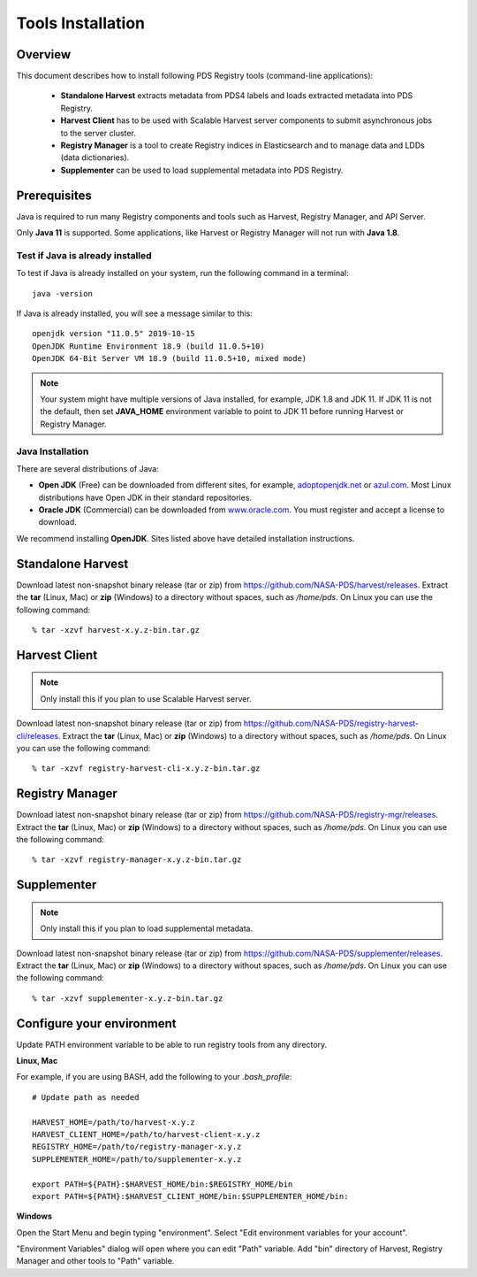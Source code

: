 ==================
Tools Installation
==================

Overview
********

This document describes how to install following PDS Registry tools (command-line applications):

 * **Standalone Harvest** extracts metadata from PDS4 labels and loads extracted metadata into PDS Registry.
 * **Harvest Client** has to be used with Scalable Harvest server components to submit asynchronous jobs
   to the server cluster.
 * **Registry Manager** is a tool to create Registry indices in Elasticsearch and to 
   manage data and LDDs (data dictionaries).
 * **Supplementer** can be used to load supplemental metadata into PDS Registry.

Prerequisites
*************

Java is required to run many Registry components and tools such as Harvest, Registry Manager,
and API Server.

Only **Java 11** is supported.
Some applications, like Harvest or Registry Manager will not run with **Java 1.8**.


Test if Java is already installed
~~~~~~~~~~~~~~~~~~~~~~~~~~~~~~~~~

To test if Java is already installed on your system, run the following command in a terminal::

   java -version


If Java is already installed, you will see a message similar to this::

   openjdk version "11.0.5" 2019-10-15
   OpenJDK Runtime Environment 18.9 (build 11.0.5+10)
   OpenJDK 64-Bit Server VM 18.9 (build 11.0.5+10, mixed mode)

.. note::
   Your system might have multiple versions of Java installed, for example, JDK 1.8 and JDK 11.
   If JDK 11 is not the default, then set **JAVA_HOME** environment variable to point to JDK 11 before running
   Harvest or Registry Manager.


Java Installation
~~~~~~~~~~~~~~~~~

There are several distributions of Java:

* **Open JDK** (Free) can be downloaded from different sites, for example,
  `adoptopenjdk.net <https://adoptopenjdk.net/>`_ or
  `azul.com <https://www.azul.com/downloads/zulu-community>`_.
  Most Linux distributions have Open JDK in their standard repositories.

* **Oracle JDK** (Commercial) can be downloaded from
  `www.oracle.com <https://www.oracle.com/java/technologies/javase-jdk11-downloads.html>`_.
  You must register and accept a license to download.


We recommend installing **OpenJDK**. Sites listed above have detailed installation instructions.


Standalone Harvest
******************

Download latest non-snapshot binary release (tar or zip) from https://github.com/NASA-PDS/harvest/releases.
Extract the **tar** (Linux, Mac) or **zip** (Windows) to a directory without spaces, such as */home/pds*.
On Linux you can use the following command::

  % tar -xzvf harvest-x.y.z-bin.tar.gz


Harvest Client
**************

.. note::
   Only install this if you plan to use Scalable Harvest server.

Download latest non-snapshot binary release (tar or zip) from https://github.com/NASA-PDS/registry-harvest-cli/releases.
Extract the **tar** (Linux, Mac) or **zip** (Windows) to a directory without spaces, such as */home/pds*.
On Linux you can use the following command::

  % tar -xzvf registry-harvest-cli-x.y.z-bin.tar.gz


Registry Manager
****************

Download latest non-snapshot binary release (tar or zip) from https://github.com/NASA-PDS/registry-mgr/releases.
Extract the **tar** (Linux, Mac) or **zip** (Windows) to a directory without spaces, such as */home/pds*.
On Linux you can use the following command::

  % tar -xzvf registry-manager-x.y.z-bin.tar.gz


Supplementer
************

.. note::
   Only install this if you plan to load supplemental metadata.

Download latest non-snapshot binary release (tar or zip) from https://github.com/NASA-PDS/supplementer/releases.
Extract the **tar** (Linux, Mac) or **zip** (Windows) to a directory without spaces, such as */home/pds*.
On Linux you can use the following command::

  % tar -xzvf supplementer-x.y.z-bin.tar.gz


Configure your environment
**************************

Update PATH environment variable to be able to run registry tools from any directory.

**Linux, Mac**

For example, if you are using BASH, add the following to your *.bash_profile*::

  # Update path as needed

  HARVEST_HOME=/path/to/harvest-x.y.z
  HARVEST_CLIENT_HOME=/path/to/harvest-client-x.y.z
  REGISTRY_HOME=/path/to/registry-manager-x.y.z
  SUPPLEMENTER_HOME=/path/to/supplementer-x.y.z
  
  export PATH=${PATH}:$HARVEST_HOME/bin:$REGISTRY_HOME/bin
  export PATH=${PATH}:$HARVEST_CLIENT_HOME/bin:$SUPPLEMENTER_HOME/bin:

**Windows**

Open the Start Menu and begin typing "environment". Select "Edit environment variables for your account". 

.. image:: /_static/images/win-env.png 

"Environment Variables" dialog will open where you can edit "Path" variable.
Add "bin" directory of Harvest, Registry Manager and other tools to "Path" variable. 

